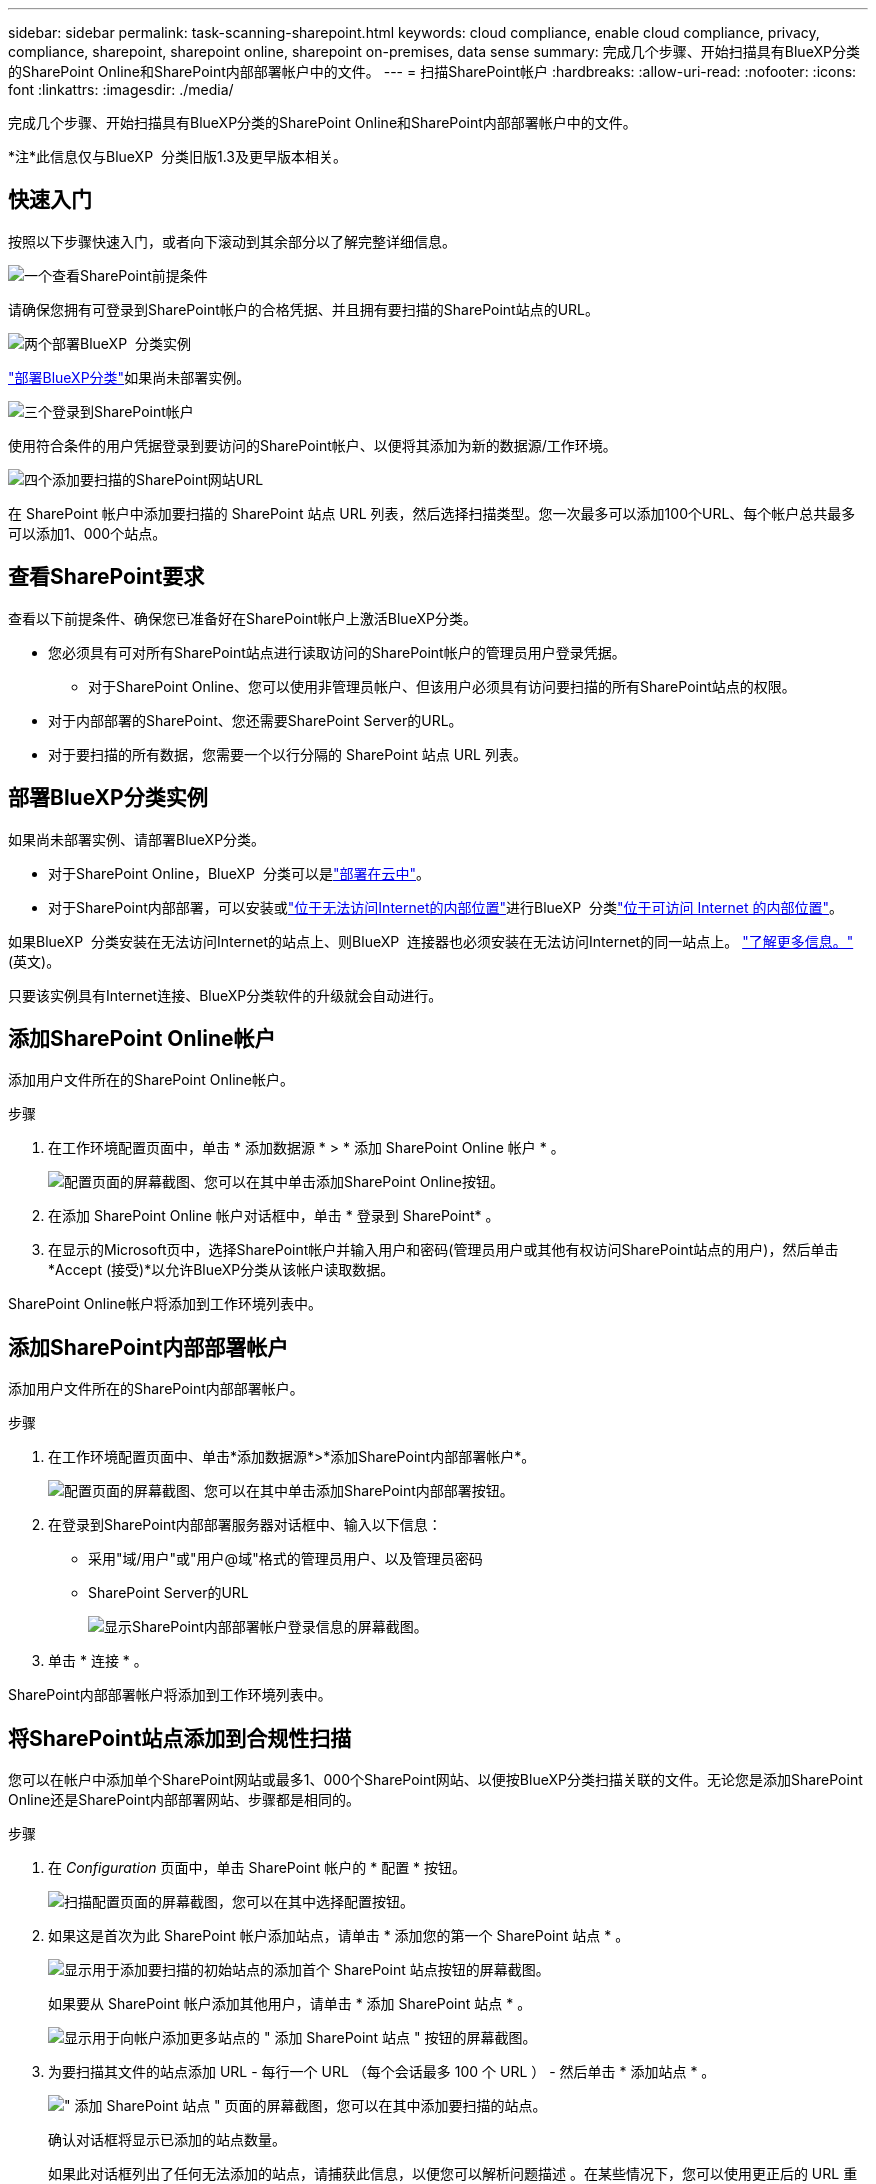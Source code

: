 ---
sidebar: sidebar 
permalink: task-scanning-sharepoint.html 
keywords: cloud compliance, enable cloud compliance, privacy, compliance, sharepoint, sharepoint online, sharepoint on-premises, data sense 
summary: 完成几个步骤、开始扫描具有BlueXP分类的SharePoint Online和SharePoint内部部署帐户中的文件。 
---
= 扫描SharePoint帐户
:hardbreaks:
:allow-uri-read: 
:nofooter: 
:icons: font
:linkattrs: 
:imagesdir: ./media/


[role="lead"]
完成几个步骤、开始扫描具有BlueXP分类的SharePoint Online和SharePoint内部部署帐户中的文件。

[]
====
*注*此信息仅与BlueXP  分类旧版1.3及更早版本相关。

====


== 快速入门

按照以下步骤快速入门，或者向下滚动到其余部分以了解完整详细信息。

.image:https://raw.githubusercontent.com/NetAppDocs/common/main/media/number-1.png["一个"]查看SharePoint前提条件
[role="quick-margin-para"]
请确保您拥有可登录到SharePoint帐户的合格凭据、并且拥有要扫描的SharePoint站点的URL。

.image:https://raw.githubusercontent.com/NetAppDocs/common/main/media/number-2.png["两个"]部署BlueXP  分类实例
[role="quick-margin-para"]
link:task-deploy-cloud-compliance.html["部署BlueXP分类"^]如果尚未部署实例。

.image:https://raw.githubusercontent.com/NetAppDocs/common/main/media/number-3.png["三个"]登录到SharePoint帐户
[role="quick-margin-para"]
使用符合条件的用户凭据登录到要访问的SharePoint帐户、以便将其添加为新的数据源/工作环境。

.image:https://raw.githubusercontent.com/NetAppDocs/common/main/media/number-4.png["四个"]添加要扫描的SharePoint网站URL
[role="quick-margin-para"]
在 SharePoint 帐户中添加要扫描的 SharePoint 站点 URL 列表，然后选择扫描类型。您一次最多可以添加100个URL、每个帐户总共最多可以添加1、000个站点。



== 查看SharePoint要求

查看以下前提条件、确保您已准备好在SharePoint帐户上激活BlueXP分类。

* 您必须具有可对所有SharePoint站点进行读取访问的SharePoint帐户的管理员用户登录凭据。
+
** 对于SharePoint Online、您可以使用非管理员帐户、但该用户必须具有访问要扫描的所有SharePoint站点的权限。


* 对于内部部署的SharePoint、您还需要SharePoint Server的URL。
* 对于要扫描的所有数据，您需要一个以行分隔的 SharePoint 站点 URL 列表。




== 部署BlueXP分类实例

如果尚未部署实例、请部署BlueXP分类。

* 对于SharePoint Online，BlueXP  分类可以是link:task-deploy-cloud-compliance.html["部署在云中"^]。
* 对于SharePoint内部部署，可以安装或link:task-deploy-compliance-dark-site.html["位于无法访问Internet的内部位置"^]进行BlueXP  分类link:task-deploy-compliance-onprem.html["位于可访问 Internet 的内部位置"^]。


如果BlueXP  分类安装在无法访问Internet的站点上、则BlueXP  连接器也必须安装在无法访问Internet的同一站点上。 https://docs.netapp.com/us-en/bluexp-setup-admin/task-quick-start-private-mode.html["了解更多信息。"^](英文)。

只要该实例具有Internet连接、BlueXP分类软件的升级就会自动进行。



== 添加SharePoint Online帐户

添加用户文件所在的SharePoint Online帐户。

.步骤
. 在工作环境配置页面中，单击 * 添加数据源 * > * 添加 SharePoint Online 帐户 * 。
+
image:screenshot_compliance_add_sharepoint_button.png["配置页面的屏幕截图、您可以在其中单击添加SharePoint Online按钮。"]

. 在添加 SharePoint Online 帐户对话框中，单击 * 登录到 SharePoint* 。
. 在显示的Microsoft页中，选择SharePoint帐户并输入用户和密码(管理员用户或其他有权访问SharePoint站点的用户)，然后单击*Accept (接受)*以允许BlueXP分类从该帐户读取数据。


SharePoint Online帐户将添加到工作环境列表中。



== 添加SharePoint内部部署帐户

添加用户文件所在的SharePoint内部部署帐户。

.步骤
. 在工作环境配置页面中、单击*添加数据源*>*添加SharePoint内部部署帐户*。
+
image:screenshot_compliance_add_sharepoint_onprem_button.png["配置页面的屏幕截图、您可以在其中单击添加SharePoint内部部署按钮。"]

. 在登录到SharePoint内部部署服务器对话框中、输入以下信息：
+
** 采用"域/用户"或"用户@域"格式的管理员用户、以及管理员密码
** SharePoint Server的URL
+
image:screenshot_compliance_sharepoint_onprem.png["显示SharePoint内部部署帐户登录信息的屏幕截图。"]



. 单击 * 连接 * 。


SharePoint内部部署帐户将添加到工作环境列表中。



== 将SharePoint站点添加到合规性扫描

您可以在帐户中添加单个SharePoint网站或最多1、000个SharePoint网站、以便按BlueXP分类扫描关联的文件。无论您是添加SharePoint Online还是SharePoint内部部署网站、步骤都是相同的。

.步骤
. 在 _Configuration_ 页面中，单击 SharePoint 帐户的 * 配置 * 按钮。
+
image:screenshot_compliance_sharepoint_add_sites.png["扫描配置页面的屏幕截图，您可以在其中选择配置按钮。"]

. 如果这是首次为此 SharePoint 帐户添加站点，请单击 * 添加您的第一个 SharePoint 站点 * 。
+
image:screenshot_compliance_sharepoint_add_initial_sites.png["显示用于添加要扫描的初始站点的添加首个 SharePoint 站点按钮的屏幕截图。"]

+
如果要从 SharePoint 帐户添加其他用户，请单击 * 添加 SharePoint 站点 * 。

+
image:screenshot_compliance_sharepoint_add_more_sites.png["显示用于向帐户添加更多站点的 \" 添加 SharePoint 站点 \" 按钮的屏幕截图。"]

. 为要扫描其文件的站点添加 URL - 每行一个 URL （每个会话最多 100 个 URL ） - 然后单击 * 添加站点 * 。
+
image:screenshot_compliance_sharepoint_add_site.png["\" 添加 SharePoint 站点 \" 页面的屏幕截图，您可以在其中添加要扫描的站点。"]

+
确认对话框将显示已添加的站点数量。

+
如果此对话框列出了任何无法添加的站点，请捕获此信息，以便您可以解析问题描述 。在某些情况下，您可以使用更正后的 URL 重新添加此站点。

. 如果您需要为此帐户添加100个以上的站点，只需再次单击*添加SharePoint站点*，直到您为此帐户添加了所有站点(每个帐户总共最多1000个站点)。
. 对 SharePoint 站点中的文件启用仅映射扫描或映射和分类扫描。
+
[cols="45,45"]
|===
| 至： | 执行以下操作： 


| 对文件启用仅映射扫描 | 单击 * 映射 * 


| 对文件启用完全扫描 | 单击 * 映射和分类 * 


| 禁用文件扫描 | 单击 * 关闭 * 
|===


.结果
BlueXP分类开始扫描您添加的SharePoint网站中的文件、结果将显示在信息板和其他位置。



== 从合规性扫描中删除SharePoint网站

如果您将来删除某个 SharePoint 站点，或者决定不扫描 SharePoint 站点中的文件，则可以随时删除各个 SharePoint 站点，使其无法扫描其文件。只需从配置页面中单击 * 删除 SharePoint 站点 * 即可。

image:screenshot_compliance_sharepoint_remove_site.png["显示如何从扫描单个 SharePoint 站点的文件中删除此站点的屏幕截图。"]

请注意、如果您不再需要扫描SharePoint帐户中的任何用户数据、则可以link:task-managing-compliance.html["从BlueXP分类中删除整个SharePoint帐户"]执行此操作。
